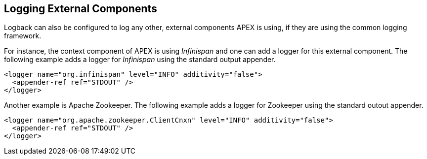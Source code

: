 //
// ============LICENSE_START=======================================================
//  Copyright (C) 2016-2018 Ericsson. All rights reserved.
// ================================================================================
// This file is licensed under the CREATIVE COMMONS ATTRIBUTION 4.0 INTERNATIONAL LICENSE
// Full license text at https://creativecommons.org/licenses/by/4.0/legalcode
// 
// SPDX-License-Identifier: CC-BY-4.0
// ============LICENSE_END=========================================================
//
// @author Sven van der Meer (sven.van.der.meer@ericsson.com)
//

== Logging External Components

Logback can also be configured to log any other, external components APEX is using, if they are using the common logging framework.

For instance, the context component of APEX is using __Infinispan__ and one can add a logger for this external component.
The following example adds a logger for __Infinispan__ using the standard output appender.

[source%nowrap,xml]
----
<logger name="org.infinispan" level="INFO" additivity="false">
  <appender-ref ref="STDOUT" />
</logger>
----

Another example is Apache Zookeeper.
The following example adds a logger for Zookeeper using the standard outout appender.

[source%nowrap,xml]
----
<logger name="org.apache.zookeeper.ClientCnxn" level="INFO" additivity="false">
  <appender-ref ref="STDOUT" />
</logger>
----

